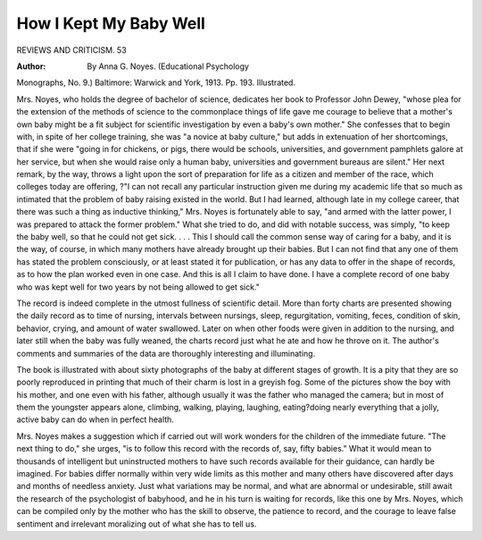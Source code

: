 How I Kept My Baby Well
========================

REVIEWS AND CRITICISM. 53

:Author: By Anna G. Noyes. (Educational Psychology
Monographs, No. 9.) Baltimore: Warwick and York, 1913. Pp. 193.
Illustrated.

Mrs. Noyes, who holds the degree of bachelor of science, dedicates her
book to Professor John Dewey, "whose plea for the extension of the methods of
science to the commonplace things of life gave me courage to believe that a
mother's own baby might be a fit subject for scientific investigation by even
a baby's own mother." She confesses that to begin with, in spite of her college
training, she was "a novice at baby culture," but adds in extenuation of her
shortcomings, that if she were "going in for chickens, or pigs, there would be
schools, universities, and government pamphlets galore at her service, but when
she would raise only a human baby, universities and government bureaus are
silent." Her next remark, by the way, throws a light upon the sort of preparation for life as a citizen and member of the race, which colleges today are offering,
?"I can not recall any particular instruction given me during my academic
life that so much as intimated that the problem of baby raising existed in the
world. But I had learned, although late in my college career, that there was
such a thing as inductive thinking," Mrs. Noyes is fortunately able to say,
"and armed with the latter power, I was prepared to attack the former problem."
What she tried to do, and did with notable success, was simply, "to
keep the baby well, so that he could not get sick. . . . This I should call
the common sense way of caring for a baby, and it is the way, of course, in
which many mothers have already brought up their babies. But I can not find
that any one of them has stated the problem consciously, or at least stated it
for publication, or has any data to offer in the shape of records, as to how the
plan worked even in one case. And this is all I claim to have done. I have a
complete record of one baby who was kept well for two years by not being
allowed to get sick."

The record is indeed complete in the utmost fullness of scientific detail.
More than forty charts are presented showing the daily record as to time of
nursing, intervals between nursings, sleep, regurgitation, vomiting, feces, condition
of skin, behavior, crying, and amount of water swallowed. Later on when other
foods were given in addition to the nursing, and later still when the baby was
fully weaned, the charts record just what he ate and how he throve on it. The
author's comments and summaries of the data are thoroughly interesting and
illuminating.

The book is illustrated with about sixty photographs of the baby at different
stages of growth. It is a pity that they are so poorly reproduced in printing
that much of their charm is lost in a greyish fog. Some of the pictures show
the boy with his mother, and one even with his father, although usually it was
the father who managed the camera; but in most of them the youngster appears
alone, climbing, walking, playing, laughing, eating?doing nearly everything
that a jolly, active baby can do when in perfect health.

Mrs. Noyes makes a suggestion which if carried out will work wonders for
the children of the immediate future. "The next thing to do," she urges, "is
to follow this record with the records of, say, fifty babies." What it would
mean to thousands of intelligent but uninstructed mothers to have such records
available for their guidance, can hardly be imagined. For babies differ normally
within very wide limits as this mother and many others have discovered after
days and months of needless anxiety. Just what variations may be normal,
and what are abnormal or undesirable, still await the research of the psychologist of babyhood, and he in his turn is waiting for records, like this one
by Mrs. Noyes, which can be compiled only by the mother who has the skill to
observe, the patience to record, and the courage to leave false sentiment and
irrelevant moralizing out of what she has to tell us.
